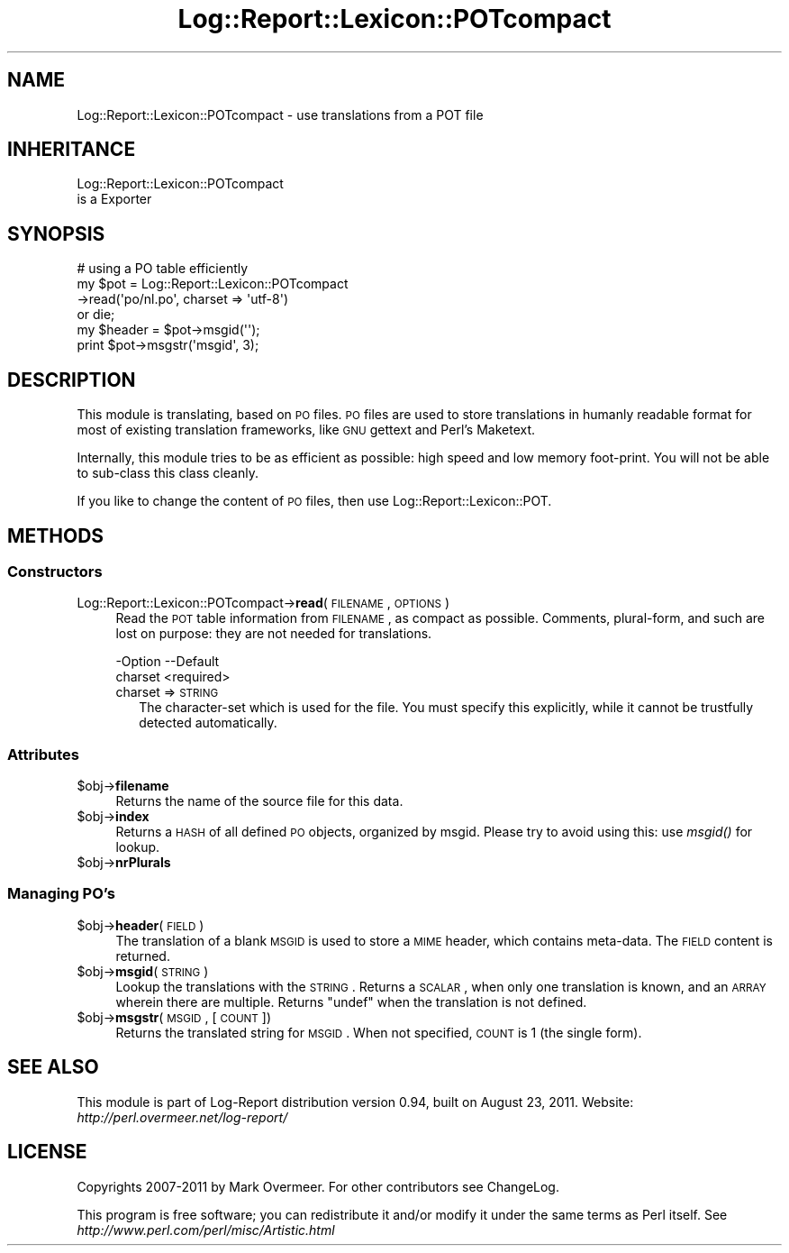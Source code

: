 .\" Automatically generated by Pod::Man 2.23 (Pod::Simple 3.14)
.\"
.\" Standard preamble:
.\" ========================================================================
.de Sp \" Vertical space (when we can't use .PP)
.if t .sp .5v
.if n .sp
..
.de Vb \" Begin verbatim text
.ft CW
.nf
.ne \\$1
..
.de Ve \" End verbatim text
.ft R
.fi
..
.\" Set up some character translations and predefined strings.  \*(-- will
.\" give an unbreakable dash, \*(PI will give pi, \*(L" will give a left
.\" double quote, and \*(R" will give a right double quote.  \*(C+ will
.\" give a nicer C++.  Capital omega is used to do unbreakable dashes and
.\" therefore won't be available.  \*(C` and \*(C' expand to `' in nroff,
.\" nothing in troff, for use with C<>.
.tr \(*W-
.ds C+ C\v'-.1v'\h'-1p'\s-2+\h'-1p'+\s0\v'.1v'\h'-1p'
.ie n \{\
.    ds -- \(*W-
.    ds PI pi
.    if (\n(.H=4u)&(1m=24u) .ds -- \(*W\h'-12u'\(*W\h'-12u'-\" diablo 10 pitch
.    if (\n(.H=4u)&(1m=20u) .ds -- \(*W\h'-12u'\(*W\h'-8u'-\"  diablo 12 pitch
.    ds L" ""
.    ds R" ""
.    ds C` ""
.    ds C' ""
'br\}
.el\{\
.    ds -- \|\(em\|
.    ds PI \(*p
.    ds L" ``
.    ds R" ''
'br\}
.\"
.\" Escape single quotes in literal strings from groff's Unicode transform.
.ie \n(.g .ds Aq \(aq
.el       .ds Aq '
.\"
.\" If the F register is turned on, we'll generate index entries on stderr for
.\" titles (.TH), headers (.SH), subsections (.SS), items (.Ip), and index
.\" entries marked with X<> in POD.  Of course, you'll have to process the
.\" output yourself in some meaningful fashion.
.ie \nF \{\
.    de IX
.    tm Index:\\$1\t\\n%\t"\\$2"
..
.    nr % 0
.    rr F
.\}
.el \{\
.    de IX
..
.\}
.\"
.\" Accent mark definitions (@(#)ms.acc 1.5 88/02/08 SMI; from UCB 4.2).
.\" Fear.  Run.  Save yourself.  No user-serviceable parts.
.    \" fudge factors for nroff and troff
.if n \{\
.    ds #H 0
.    ds #V .8m
.    ds #F .3m
.    ds #[ \f1
.    ds #] \fP
.\}
.if t \{\
.    ds #H ((1u-(\\\\n(.fu%2u))*.13m)
.    ds #V .6m
.    ds #F 0
.    ds #[ \&
.    ds #] \&
.\}
.    \" simple accents for nroff and troff
.if n \{\
.    ds ' \&
.    ds ` \&
.    ds ^ \&
.    ds , \&
.    ds ~ ~
.    ds /
.\}
.if t \{\
.    ds ' \\k:\h'-(\\n(.wu*8/10-\*(#H)'\'\h"|\\n:u"
.    ds ` \\k:\h'-(\\n(.wu*8/10-\*(#H)'\`\h'|\\n:u'
.    ds ^ \\k:\h'-(\\n(.wu*10/11-\*(#H)'^\h'|\\n:u'
.    ds , \\k:\h'-(\\n(.wu*8/10)',\h'|\\n:u'
.    ds ~ \\k:\h'-(\\n(.wu-\*(#H-.1m)'~\h'|\\n:u'
.    ds / \\k:\h'-(\\n(.wu*8/10-\*(#H)'\z\(sl\h'|\\n:u'
.\}
.    \" troff and (daisy-wheel) nroff accents
.ds : \\k:\h'-(\\n(.wu*8/10-\*(#H+.1m+\*(#F)'\v'-\*(#V'\z.\h'.2m+\*(#F'.\h'|\\n:u'\v'\*(#V'
.ds 8 \h'\*(#H'\(*b\h'-\*(#H'
.ds o \\k:\h'-(\\n(.wu+\w'\(de'u-\*(#H)/2u'\v'-.3n'\*(#[\z\(de\v'.3n'\h'|\\n:u'\*(#]
.ds d- \h'\*(#H'\(pd\h'-\w'~'u'\v'-.25m'\f2\(hy\fP\v'.25m'\h'-\*(#H'
.ds D- D\\k:\h'-\w'D'u'\v'-.11m'\z\(hy\v'.11m'\h'|\\n:u'
.ds th \*(#[\v'.3m'\s+1I\s-1\v'-.3m'\h'-(\w'I'u*2/3)'\s-1o\s+1\*(#]
.ds Th \*(#[\s+2I\s-2\h'-\w'I'u*3/5'\v'-.3m'o\v'.3m'\*(#]
.ds ae a\h'-(\w'a'u*4/10)'e
.ds Ae A\h'-(\w'A'u*4/10)'E
.    \" corrections for vroff
.if v .ds ~ \\k:\h'-(\\n(.wu*9/10-\*(#H)'\s-2\u~\d\s+2\h'|\\n:u'
.if v .ds ^ \\k:\h'-(\\n(.wu*10/11-\*(#H)'\v'-.4m'^\v'.4m'\h'|\\n:u'
.    \" for low resolution devices (crt and lpr)
.if \n(.H>23 .if \n(.V>19 \
\{\
.    ds : e
.    ds 8 ss
.    ds o a
.    ds d- d\h'-1'\(ga
.    ds D- D\h'-1'\(hy
.    ds th \o'bp'
.    ds Th \o'LP'
.    ds ae ae
.    ds Ae AE
.\}
.rm #[ #] #H #V #F C
.\" ========================================================================
.\"
.IX Title "Log::Report::Lexicon::POTcompact 3"
.TH Log::Report::Lexicon::POTcompact 3 "2011-08-23" "perl v5.12.3" "User Contributed Perl Documentation"
.\" For nroff, turn off justification.  Always turn off hyphenation; it makes
.\" way too many mistakes in technical documents.
.if n .ad l
.nh
.SH "NAME"
Log::Report::Lexicon::POTcompact \- use translations from a POT file
.SH "INHERITANCE"
.IX Header "INHERITANCE"
.Vb 2
\& Log::Report::Lexicon::POTcompact
\&   is a Exporter
.Ve
.SH "SYNOPSIS"
.IX Header "SYNOPSIS"
.Vb 4
\& # using a PO table efficiently
\& my $pot = Log::Report::Lexicon::POTcompact
\&             \->read(\*(Aqpo/nl.po\*(Aq, charset => \*(Aqutf\-8\*(Aq)
\&    or die;
\&
\& my $header = $pot\->msgid(\*(Aq\*(Aq);
\& print $pot\->msgstr(\*(Aqmsgid\*(Aq, 3);
.Ve
.SH "DESCRIPTION"
.IX Header "DESCRIPTION"
This module is translating, based on \s-1PO\s0 files. \s-1PO\s0 files are used to store
translations in humanly readable format for most of existing translation
frameworks, like \s-1GNU\s0 gettext and Perl's Maketext.
.PP
Internally, this module tries to be as efficient as possible: high
speed and low memory foot-print.  You will not be able to sub-class
this class cleanly.
.PP
If you like to change the content of \s-1PO\s0 files, then use
Log::Report::Lexicon::POT.
.SH "METHODS"
.IX Header "METHODS"
.SS "Constructors"
.IX Subsection "Constructors"
.IP "Log::Report::Lexicon::POTcompact\->\fBread\fR(\s-1FILENAME\s0, \s-1OPTIONS\s0)" 4
.IX Item "Log::Report::Lexicon::POTcompact->read(FILENAME, OPTIONS)"
Read the \s-1POT\s0 table information from \s-1FILENAME\s0, as compact as possible.
Comments, plural-form, and such are lost on purpose: they are not
needed for translations.
.Sp
.Vb 2
\& \-Option \-\-Default
\&  charset  <required>
.Ve
.RS 4
.IP "charset => \s-1STRING\s0" 2
.IX Item "charset => STRING"
The character-set which is used for the file.  You must specify
this explicitly, while it cannot be trustfully detected automatically.
.RE
.RS 4
.RE
.SS "Attributes"
.IX Subsection "Attributes"
.ie n .IP "$obj\->\fBfilename\fR" 4
.el .IP "\f(CW$obj\fR\->\fBfilename\fR" 4
.IX Item "$obj->filename"
Returns the name of the source file for this data.
.ie n .IP "$obj\->\fBindex\fR" 4
.el .IP "\f(CW$obj\fR\->\fBindex\fR" 4
.IX Item "$obj->index"
Returns a \s-1HASH\s0 of all defined \s-1PO\s0 objects, organized by msgid.  Please try
to avoid using this: use \fImsgid()\fR for lookup.
.ie n .IP "$obj\->\fBnrPlurals\fR" 4
.el .IP "\f(CW$obj\fR\->\fBnrPlurals\fR" 4
.IX Item "$obj->nrPlurals"
.SS "Managing \s-1PO\s0's"
.IX Subsection "Managing PO's"
.PD 0
.ie n .IP "$obj\->\fBheader\fR(\s-1FIELD\s0)" 4
.el .IP "\f(CW$obj\fR\->\fBheader\fR(\s-1FIELD\s0)" 4
.IX Item "$obj->header(FIELD)"
.PD
The translation of a blank \s-1MSGID\s0 is used to store a \s-1MIME\s0 header, which
contains meta-data.  The \s-1FIELD\s0 content is returned.
.ie n .IP "$obj\->\fBmsgid\fR(\s-1STRING\s0)" 4
.el .IP "\f(CW$obj\fR\->\fBmsgid\fR(\s-1STRING\s0)" 4
.IX Item "$obj->msgid(STRING)"
Lookup the translations with the \s-1STRING\s0.  Returns a \s-1SCALAR\s0, when only
one translation is known, and an \s-1ARRAY\s0 wherein there are multiple.
Returns \f(CW\*(C`undef\*(C'\fR when the translation is not defined.
.ie n .IP "$obj\->\fBmsgstr\fR(\s-1MSGID\s0, [\s-1COUNT\s0])" 4
.el .IP "\f(CW$obj\fR\->\fBmsgstr\fR(\s-1MSGID\s0, [\s-1COUNT\s0])" 4
.IX Item "$obj->msgstr(MSGID, [COUNT])"
Returns the translated string for \s-1MSGID\s0.  When not specified, \s-1COUNT\s0 is 1
(the single form).
.SH "SEE ALSO"
.IX Header "SEE ALSO"
This module is part of Log-Report distribution version 0.94,
built on August 23, 2011. Website: \fIhttp://perl.overmeer.net/log\-report/\fR
.SH "LICENSE"
.IX Header "LICENSE"
Copyrights 2007\-2011 by Mark Overmeer. For other contributors see ChangeLog.
.PP
This program is free software; you can redistribute it and/or modify it
under the same terms as Perl itself.
See \fIhttp://www.perl.com/perl/misc/Artistic.html\fR
